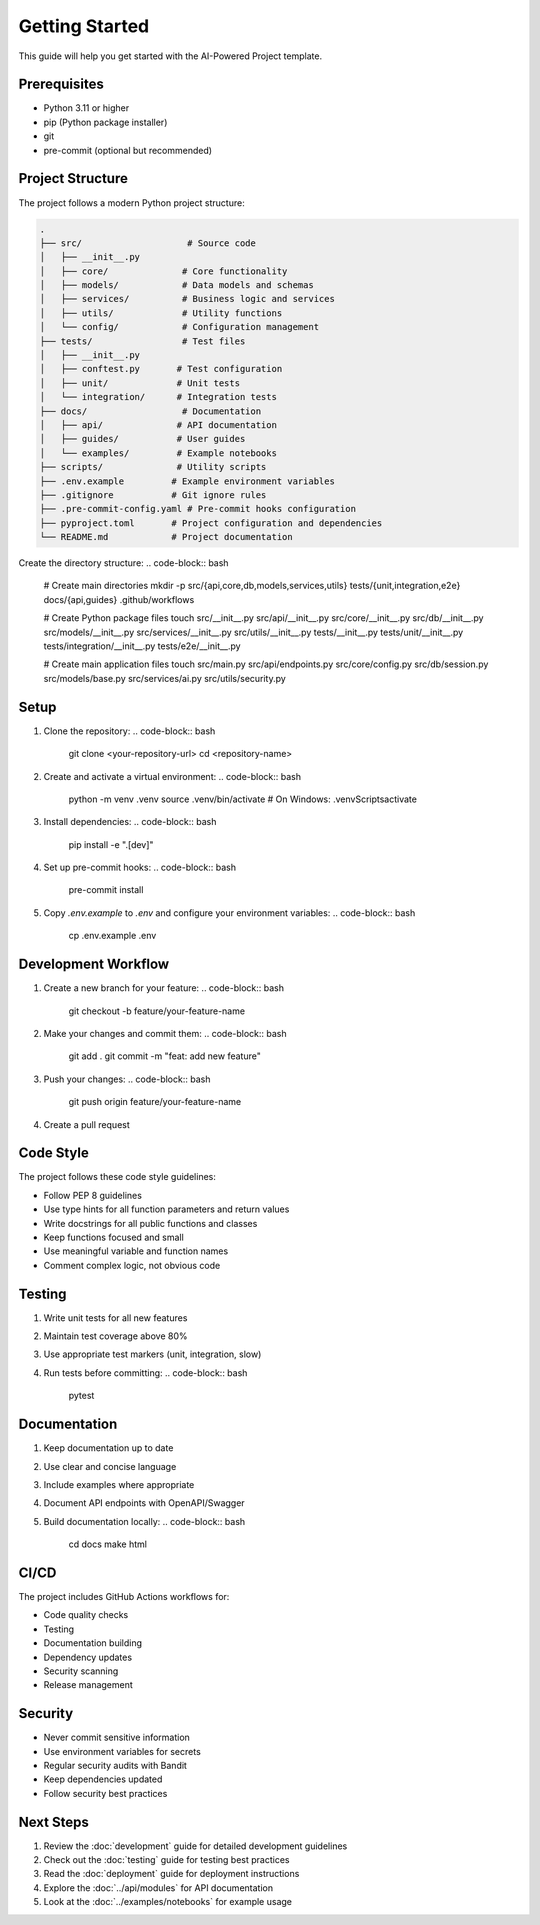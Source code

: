 Getting Started
==============

This guide will help you get started with the AI-Powered Project template.

Prerequisites
------------

* Python 3.11 or higher
* pip (Python package installer)
* git
* pre-commit (optional but recommended)

Project Structure
---------------

The project follows a modern Python project structure:

.. code-block:: text

   .
   ├── src/                    # Source code
   │   ├── __init__.py
   │   ├── core/              # Core functionality
   │   ├── models/            # Data models and schemas
   │   ├── services/          # Business logic and services
   │   ├── utils/             # Utility functions
   │   └── config/            # Configuration management
   ├── tests/                 # Test files
   │   ├── __init__.py
   │   ├── conftest.py       # Test configuration
   │   ├── unit/             # Unit tests
   │   └── integration/      # Integration tests
   ├── docs/                  # Documentation
   │   ├── api/              # API documentation
   │   ├── guides/           # User guides
   │   └── examples/         # Example notebooks
   ├── scripts/              # Utility scripts
   ├── .env.example         # Example environment variables
   ├── .gitignore           # Git ignore rules
   ├── .pre-commit-config.yaml # Pre-commit hooks configuration
   ├── pyproject.toml       # Project configuration and dependencies
   └── README.md            # Project documentation

Create the directory structure:
.. code-block:: bash

   # Create main directories
   mkdir -p src/{api,core,db,models,services,utils} tests/{unit,integration,e2e} docs/{api,guides} .github/workflows

   # Create Python package files
   touch src/__init__.py src/api/__init__.py src/core/__init__.py src/db/__init__.py src/models/__init__.py src/services/__init__.py src/utils/__init__.py tests/__init__.py tests/unit/__init__.py tests/integration/__init__.py tests/e2e/__init__.py

   # Create main application files
   touch src/main.py src/api/endpoints.py src/core/config.py src/db/session.py src/models/base.py src/services/ai.py src/utils/security.py

Setup
-----

1. Clone the repository:
   .. code-block:: bash

      git clone <your-repository-url>
      cd <repository-name>

2. Create and activate a virtual environment:
   .. code-block:: bash

      python -m venv .venv
      source .venv/bin/activate  # On Windows: .venv\Scripts\activate

3. Install dependencies:
   .. code-block:: bash

      pip install -e ".[dev]"

4. Set up pre-commit hooks:
   .. code-block:: bash

      pre-commit install

5. Copy `.env.example` to `.env` and configure your environment variables:
   .. code-block:: bash

      cp .env.example .env

Development Workflow
------------------

1. Create a new branch for your feature:
   .. code-block:: bash

      git checkout -b feature/your-feature-name

2. Make your changes and commit them:
   .. code-block:: bash

      git add .
      git commit -m "feat: add new feature"

3. Push your changes:
   .. code-block:: bash

      git push origin feature/your-feature-name

4. Create a pull request

Code Style
---------

The project follows these code style guidelines:

* Follow PEP 8 guidelines
* Use type hints for all function parameters and return values
* Write docstrings for all public functions and classes
* Keep functions focused and small
* Use meaningful variable and function names
* Comment complex logic, not obvious code

Testing
-------

1. Write unit tests for all new features
2. Maintain test coverage above 80%
3. Use appropriate test markers (unit, integration, slow)
4. Run tests before committing:
   .. code-block:: bash

      pytest

Documentation
------------

1. Keep documentation up to date
2. Use clear and concise language
3. Include examples where appropriate
4. Document API endpoints with OpenAPI/Swagger
5. Build documentation locally:
   .. code-block:: bash

      cd docs
      make html

CI/CD
-----

The project includes GitHub Actions workflows for:

* Code quality checks
* Testing
* Documentation building
* Dependency updates
* Security scanning
* Release management

Security
--------

* Never commit sensitive information
* Use environment variables for secrets
* Regular security audits with Bandit
* Keep dependencies updated
* Follow security best practices

Next Steps
---------

1. Review the :doc:`development` guide for detailed development guidelines
2. Check out the :doc:`testing` guide for testing best practices
3. Read the :doc:`deployment` guide for deployment instructions
4. Explore the :doc:`../api/modules` for API documentation
5. Look at the :doc:`../examples/notebooks` for example usage 